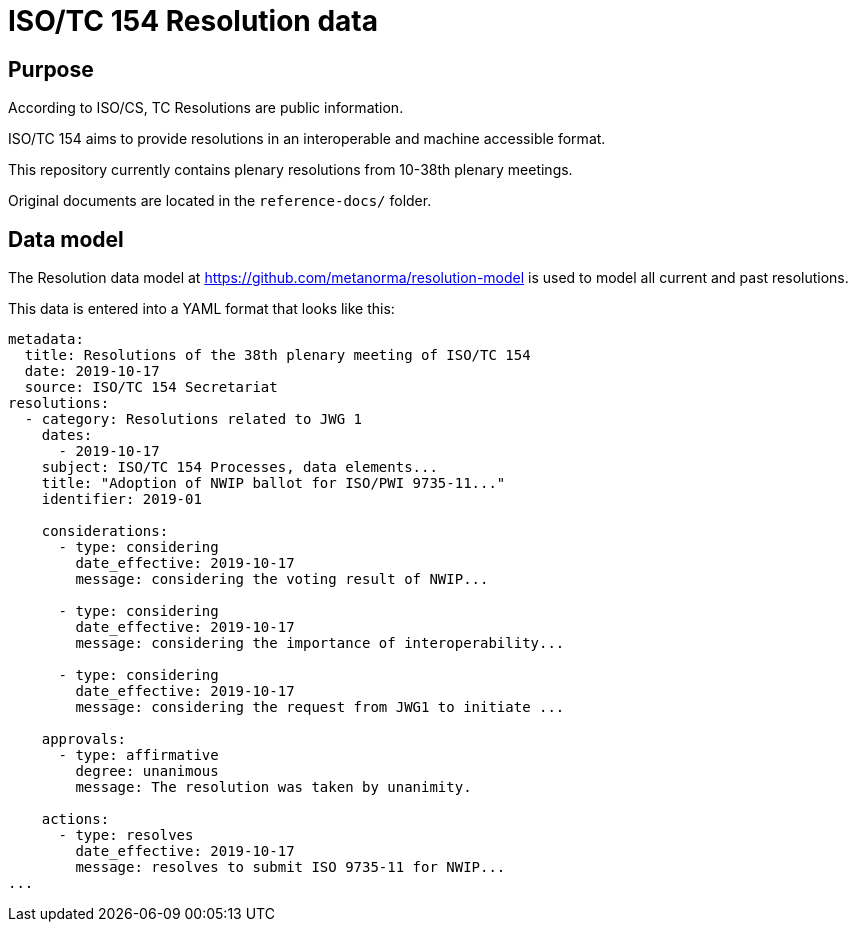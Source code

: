 = ISO/TC 154 Resolution data

== Purpose

According to ISO/CS, TC Resolutions are public information.

ISO/TC 154 aims to provide resolutions in an interoperable
and machine accessible format.

This repository currently contains plenary resolutions from
10-38th plenary meetings.

Original documents are located in the `reference-docs/` folder.


== Data model

The Resolution data model at https://github.com/metanorma/resolution-model
is used to model all current and past resolutions.

This data is entered into a YAML format that looks like this:

[source,yaml]
----
metadata:
  title: Resolutions of the 38th plenary meeting of ISO/TC 154
  date: 2019-10-17
  source: ISO/TC 154 Secretariat
resolutions:
  - category: Resolutions related to JWG 1
    dates:
      - 2019-10-17
    subject: ISO/TC 154 Processes, data elements...
    title: "Adoption of NWIP ballot for ISO/PWI 9735-11..."
    identifier: 2019-01

    considerations:
      - type: considering
        date_effective: 2019-10-17
        message: considering the voting result of NWIP...

      - type: considering
        date_effective: 2019-10-17
        message: considering the importance of interoperability...

      - type: considering
        date_effective: 2019-10-17
        message: considering the request from JWG1 to initiate ...

    approvals:
      - type: affirmative
        degree: unanimous
        message: The resolution was taken by unanimity.

    actions:
      - type: resolves
        date_effective: 2019-10-17
        message: resolves to submit ISO 9735-11 for NWIP...
...
----

